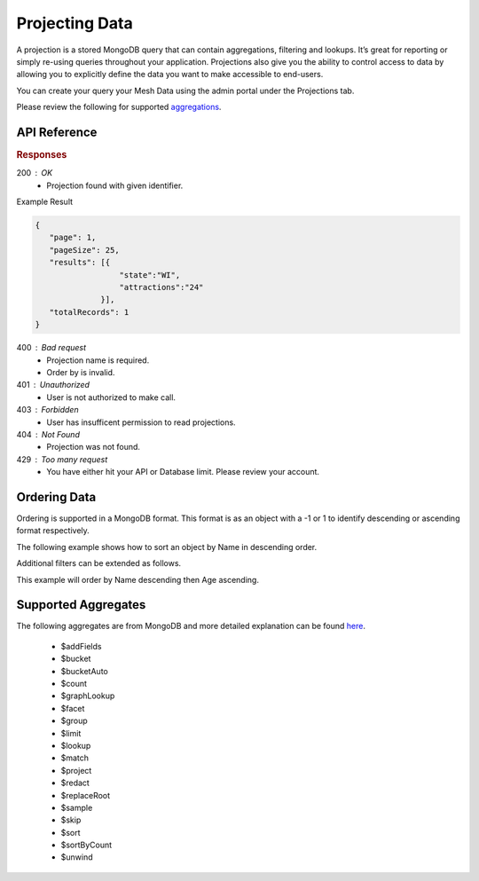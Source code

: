 .. role:: required

.. role:: type

.. |parameters| raw:: html

   <h4>Parameters</h4>
   
---------------
Projecting Data
---------------

A projection is a stored MongoDB query that can contain aggregations, filtering and lookups. It’s great for reporting or simply re-using queries throughout your application. Projections also give you the ability to control access to data by allowing you to explicitly define the data you want to make accessible to end-users.

You can create your query your Mesh Data using the admin portal under the Projections tab.

Please review the following for supported `aggregations <#supported-aggregates>`_.

`````````````
API Reference
`````````````

.. tabs::

   .. group-tab:: C#
   
      .. code-block:: c#

         public class PopularState
         {
            [JsonProperty("state")]
            public string State { get; set; }
            
            [JsonProperty("attractions")]
            public int Attractions { get; set; }
         }

         var client = MeshyClient.Initialize(accountName, publicKey);
         var connection = await client.LoginAnonymouslyAsync(username);
         
         var stateAttractions = await connection.Projections.Get<PopularState>(projectionName,
                                                                               filter,
                                                                               orderBy, 
                                                                               page, 
                                                                               pageSize);

      |parameters|

      accountName : :type:`string`, :required:`required`
         Indicates which account you are connecting to.
      publicKey : :type:`string`, :required:`required`
         Public identifier of connecting service.
      username : :type:`string`, :required:`required`
         Unique identifier for user or device.
      projectionName : :type:`string`, :required:`required`
         Identifies name of mesh collection. e.g. person.
      filter : :type:`string`
         Criteria provided in a MongoDB format to limit results.
      orderBy : :type:`object`
         Defines which fields need to be ordered and direction. Review more ways to use `ordering <#ordering-data>`_.
      page : :type:`integer`, default: 1
         Page number of results to bring back.
      pageSize : :type:`integer`, max: 200, default: 25
         Number of results to bring back per page.

   .. group-tab:: NodeJS
      
      .. code-block:: javascript
      
         var client = MeshyClient.initialize(accountName, publicKey);
         
         var anonymousUser = await client.registerAnonymousUser();

         var meshyConnection = await client.loginAnonymously(anonymousUser.username);

         var popularStates = await meshyConnection.projections.get<any>(projectionName, 
                                                                        {
                                                                            filter: filter,
                                                                            orderBy: orderBy,
                                                                            page: page,
                                                                            pageSize: pageSize
                                                                        });

      |parameters|

      accountName : :type:`string`, :required:`required`
         Indicates which account you are connecting to.
      publicKey : :type:`string`, :required:`required`
         Public identifier of connecting service.
      username : :type:`string`, :required:`required`
         Unique identifier for user or device.
      projectionName : :type:`string`, :required:`required`
         Identifies name of mesh collection. e.g. person.
      filter : :type:`string`
         Criteria provided in a MongoDB format to limit results.
      orderBy : :type:`string`
         Defines which fields need to be ordered and direction in a MongoDB format. Review more ways to use `ordering <#ordering-data>`_.
      page : :type:`integer`, default: 1
         Page number of results to bring back.
      pageSize : :type:`integer`, max: 200, default: 25
         Number of results to bring back per page.

   .. group-tab:: REST
   
      .. code-block:: http

         GET https://api.meshydb.com/{accountName}/projections/{projectionName} HTTP/1.1
         Authorization: Bearer {access_token}
            
      |parameters|

      accountName : :type:`string`, :required:`required`
         Indicates which account you are connecting to.
      access_token : :type:`string`, :required:`required`
         Token identifying authorization with MeshyDB requested during `Generating Token <../authorization/generating_token.html#generating-token>`_.
      mesh : :type:`string`, :required:`required`
         Identifies name of mesh collection. e.g. person.
      projectionName : :type:`string`, :required:`required`
         Identifies name of mesh collection. e.g. person.
      filter : :type:`string`
         Criteria provided in a MongoDB format to limit results.
      orderBy : :type:`string`
         Defines which fields need to be ordered and direction in a MongoDB format. Review more ways to use `ordering <#ordering-data>`_.
      page : :type:`integer`, default: 1
         Page number of results to bring back.
      pageSize : :type:`integer`, max: 200, default: 25
         Number of results to bring back per page.

.. rubric:: Responses

200 : OK
   * Projection found with given identifier.

Example Result

.. code-block:: json

   {
      "page": 1,
      "pageSize": 25,
      "results": [{
                     "state":"WI",
                     "attractions":"24"
                 }],
      "totalRecords": 1
   }

400 : Bad request
   * Projection name is required.
   * Order by is invalid.

401 : Unauthorized
   * User is not authorized to make call.

403 : Forbidden
   * User has insufficent permission to read projections.

404 : Not Found
   * Projection was not found.

429 : Too many request
   * You have either hit your API or Database limit. Please review your account.

``````````````
Ordering Data
``````````````

Ordering is supported in a MongoDB format. This format is as an object with a -1 or 1 to identify descending or ascending format respectively.

The following example shows how to sort an object by Name in descending order.

.. tabs::

   .. group-tab:: C#
   
      .. code-block:: c#

         var orderBy = OrderByDefinition<PopularState>.OrderByDescending("Name");

         // Or

         orderBy = OrderByDefinition<PopularState>.OrderByDescending(x => x.Name);

         var popularStates = await connection.Projections.Get<PopularState>(projectionName, 
                                                                            orderBy, 
                                                                            page, 
                                                                            pageSize);


      Alternatively you can use MongoDB syntax.

      .. code-block:: c#

         var orderBy = "{ \"Name\": -1 }";

         var popularStates = await connection.Projections.Get<PopularState>(projectionName, 
                                                                            orderBy, 
                                                                            page, 
                                                                            pageSize);

   .. group-tab:: NodeJS
      
      .. code-block:: javascript

         var orderBy = { "Name": -1 };

         var popularStates = await meshyConnection.projections.get<any>(projectionName, 
                                                                        {
                                                                            orderBy: orderBy,
                                                                            page: page,
                                                                            pageSize: pageSize
                                                                        });

   .. group-tab:: REST
   
      .. code-block:: http

         GET https://api.meshydb.com/{accountName}/projections/{projectionName}?orderBy={ "Name": -1 } HTTP/1.1
         Authorization: Bearer {access_token}

Additional filters can be extended as follows. 

This example will order by Name descending then Age ascending.

.. tabs::

   .. group-tab:: C#
   
      .. code-block:: c#

         var orderBy = OrderByDefinition<Person>.OrderByDescending("Name").ThenBy("Age");

         // Or

         orderBy = OrderByDefinition<Person>.OrderByDescending(x => x.Name).ThenBy(x=> x.Age);

         var popularStates = await connection.Projections.Get<PopularState>(projectionName, 
                                                                            orderBy, 
                                                                            page, 
                                                                            pageSize);

      Alternatively you can use MongoDB syntax

      .. code-block:: c#

         var orderBy = "{ \"Name\": -1, \"Age\": 1 }";

         var popularStates = await connection.Projections.Get<PopularState>(projectionName, 
                                                                            orderBy, 
                                                                            page, 
                                                                            pageSize);

   .. group-tab:: NodeJS
      
      .. code-block:: javascript

         var orderBy = { "Name": -1, "Age": 1 };

         var popularStates = await meshyConnection.projections.get<any>(projectionName, 
                                                               {
                                                                     orderBy: orderBy,
                                                                     page: page,
                                                                     pageSize: pageSize
                                                               });

   .. group-tab:: REST
   
      .. code-block:: http

         GET https://api.meshydb.com/{accountName}/projections/{projectionName}?orderBy={ "Name": -1, "Age": 1 } HTTP/1.1
         Authorization: Bearer {access_token}

````````````````````
Supported Aggregates
````````````````````

The following aggregates are from MongoDB and more detailed explanation can be found `here <https://docs.mongodb.com/manual/reference/operator/aggregation-pipeline/>`_.

	 - $addFields
	 - $bucket
	 - $bucketAuto
	 - $count
	 - $graphLookup
	 - $facet
	 - $group
	 - $limit
	 - $lookup
	 - $match
	 - $project
	 - $redact
	 - $replaceRoot
	 - $sample
	 - $skip
	 - $sort
	 - $sortByCount
	 - $unwind